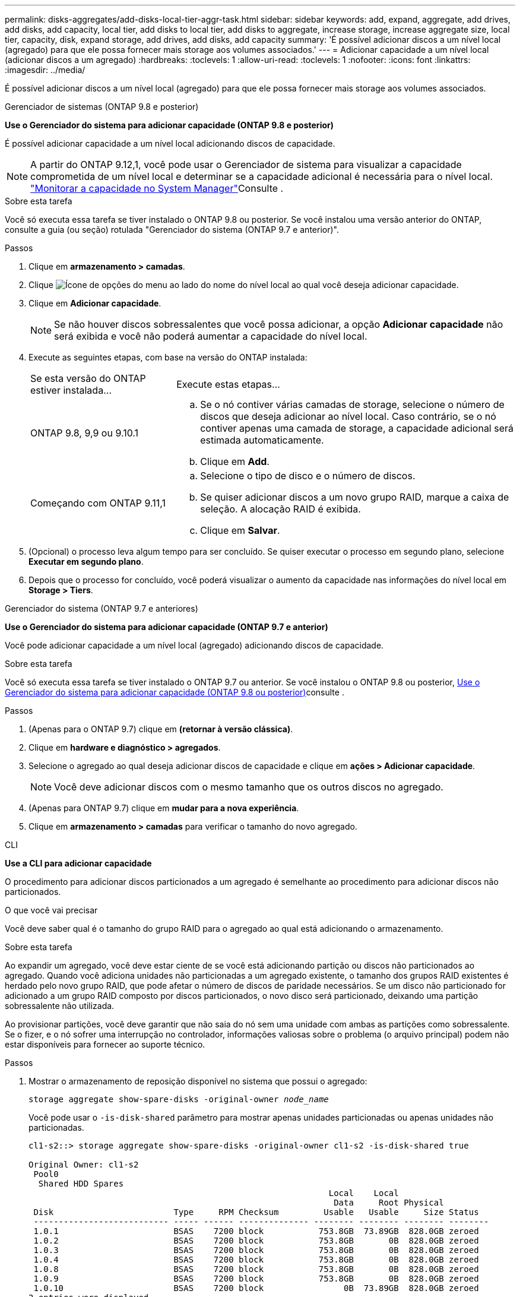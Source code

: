 ---
permalink: disks-aggregates/add-disks-local-tier-aggr-task.html 
sidebar: sidebar 
keywords: add, expand, aggregate, add drives, add disks, add capacity, local tier, add disks to local tier, add disks to aggregate, increase storage, increase aggregate size, local tier, capacity, disk, expand storage, add drives, add disks, add capacity 
summary: 'É possível adicionar discos a um nível local (agregado) para que ele possa fornecer mais storage aos volumes associados.' 
---
= Adicionar capacidade a um nível local (adicionar discos a um agregado)
:hardbreaks:
:toclevels: 1
:allow-uri-read: 
:toclevels: 1
:nofooter: 
:icons: font
:linkattrs: 
:imagesdir: ../media/


[role="lead"]
É possível adicionar discos a um nível local (agregado) para que ele possa fornecer mais storage aos volumes associados.

[role="tabbed-block"]
====
.Gerenciador de sistemas (ONTAP 9.8 e posterior)
--
*Use o Gerenciador do sistema para adicionar capacidade (ONTAP 9.8 e posterior)*

É possível adicionar capacidade a um nível local adicionando discos de capacidade.


NOTE: A partir do ONTAP 9.12,1, você pode usar o Gerenciador de sistema para visualizar a capacidade comprometida de um nível local e determinar se a capacidade adicional é necessária para o nível local. link:../concept_capacity_measurements_in_sm.html["Monitorar a capacidade no System Manager"]Consulte .

.Sobre esta tarefa
Você só executa essa tarefa se tiver instalado o ONTAP 9.8 ou posterior. Se você instalou uma versão anterior do ONTAP, consulte a guia (ou seção) rotulada "Gerenciador do sistema (ONTAP 9.7 e anterior)".

.Passos
. Clique em *armazenamento > camadas*.
. Clique image:icon_kabob.gif["Ícone de opções do menu"] ao lado do nome do nível local ao qual você deseja adicionar capacidade.
. Clique em *Adicionar capacidade*.
+

NOTE: Se não houver discos sobressalentes que você possa adicionar, a opção *Adicionar capacidade* não será exibida e você não poderá aumentar a capacidade do nível local.

. Execute as seguintes etapas, com base na versão do ONTAP instalada:
+
[cols="30,70"]
|===


| Se esta versão do ONTAP estiver instalada... | Execute estas etapas... 


 a| 
ONTAP 9.8, 9,9 ou 9.10.1
 a| 
.. Se o nó contiver várias camadas de storage, selecione o número de discos que deseja adicionar ao nível local. Caso contrário, se o nó contiver apenas uma camada de storage, a capacidade adicional será estimada automaticamente.
.. Clique em *Add*.




 a| 
Começando com ONTAP 9.11,1
 a| 
.. Selecione o tipo de disco e o número de discos.
.. Se quiser adicionar discos a um novo grupo RAID, marque a caixa de seleção. A alocação RAID é exibida.
.. Clique em *Salvar*.


|===
. (Opcional) o processo leva algum tempo para ser concluído. Se quiser executar o processo em segundo plano, selecione *Executar em segundo plano*.
. Depois que o processo for concluído, você poderá visualizar o aumento da capacidade nas informações do nível local em *Storage > Tiers*.


--
.Gerenciador do sistema (ONTAP 9.7 e anteriores)
--
*Use o Gerenciador do sistema para adicionar capacidade (ONTAP 9.7 e anterior)*

Você pode adicionar capacidade a um nível local (agregado) adicionando discos de capacidade.

.Sobre esta tarefa
Você só executa essa tarefa se tiver instalado o ONTAP 9.7 ou anterior. Se você instalou o ONTAP 9.8 ou posterior, <<increase-cap-98-later,Use o Gerenciador do sistema para adicionar capacidade (ONTAP 9.8 ou posterior)>>consulte .

.Passos
. (Apenas para o ONTAP 9.7) clique em *(retornar à versão clássica)*.
. Clique em *hardware e diagnóstico > agregados*.
. Selecione o agregado ao qual deseja adicionar discos de capacidade e clique em *ações > Adicionar capacidade*.
+

NOTE: Você deve adicionar discos com o mesmo tamanho que os outros discos no agregado.

. (Apenas para ONTAP 9.7) clique em *mudar para a nova experiência*.
. Clique em *armazenamento > camadas* para verificar o tamanho do novo agregado.


--
.CLI
--
*Use a CLI para adicionar capacidade*

O procedimento para adicionar discos particionados a um agregado é semelhante ao procedimento para adicionar discos não particionados.

.O que você vai precisar
Você deve saber qual é o tamanho do grupo RAID para o agregado ao qual está adicionando o armazenamento.

.Sobre esta tarefa
Ao expandir um agregado, você deve estar ciente de se você está adicionando partição ou discos não particionados ao agregado. Quando você adiciona unidades não particionadas a um agregado existente, o tamanho dos grupos RAID existentes é herdado pelo novo grupo RAID, que pode afetar o número de discos de paridade necessários. Se um disco não particionado for adicionado a um grupo RAID composto por discos particionados, o novo disco será particionado, deixando uma partição sobressalente não utilizada.

Ao provisionar partições, você deve garantir que não saia do nó sem uma unidade com ambas as partições como sobressalente. Se o fizer, e o nó sofrer uma interrupção no controlador, informações valiosas sobre o problema (o arquivo principal) podem não estar disponíveis para fornecer ao suporte técnico.

.Passos
. Mostrar o armazenamento de reposição disponível no sistema que possui o agregado:
+
`storage aggregate show-spare-disks -original-owner _node_name_`

+
Você pode usar o `-is-disk-shared` parâmetro para mostrar apenas unidades particionadas ou apenas unidades não particionadas.

+
[listing]
----
cl1-s2::> storage aggregate show-spare-disks -original-owner cl1-s2 -is-disk-shared true

Original Owner: cl1-s2
 Pool0
  Shared HDD Spares
                                                            Local    Local
                                                             Data     Root Physical
 Disk                        Type     RPM Checksum         Usable   Usable     Size Status
 --------------------------- ----- ------ -------------- -------- -------- -------- --------
 1.0.1                       BSAS    7200 block           753.8GB  73.89GB  828.0GB zeroed
 1.0.2                       BSAS    7200 block           753.8GB       0B  828.0GB zeroed
 1.0.3                       BSAS    7200 block           753.8GB       0B  828.0GB zeroed
 1.0.4                       BSAS    7200 block           753.8GB       0B  828.0GB zeroed
 1.0.8                       BSAS    7200 block           753.8GB       0B  828.0GB zeroed
 1.0.9                       BSAS    7200 block           753.8GB       0B  828.0GB zeroed
 1.0.10                      BSAS    7200 block                0B  73.89GB  828.0GB zeroed
2 entries were displayed.
----
. Mostrar os grupos RAID atuais para o agregado:
+
`storage aggregate show-status _aggr_name_`

+
[listing]
----
cl1-s2::> storage aggregate show-status -aggregate data_1

Owner Node: cl1-s2
 Aggregate: data_1 (online, raid_dp) (block checksums)
  Plex: /data_1/plex0 (online, normal, active, pool0)
   RAID Group /data_1/plex0/rg0 (normal, block checksums)
                                              Usable Physical
     Position Disk        Pool Type     RPM     Size     Size Status
     -------- ----------- ---- ----- ------ -------- -------- ----------
     shared   1.0.10        0   BSAS    7200  753.8GB  828.0GB (normal)
     shared   1.0.5         0   BSAS    7200  753.8GB  828.0GB (normal)
     shared   1.0.6         0   BSAS    7200  753.8GB  828.0GB (normal)
     shared   1.0.11        0   BSAS    7200  753.8GB  828.0GB (normal)
     shared   1.0.0         0   BSAS    7200  753.8GB  828.0GB (normal)
5 entries were displayed.
----
. Simule a adição do armazenamento ao agregado:
+
`storage aggregate add-disks -aggregate _aggr_name_ -diskcount _number_of_disks_or_partitions_ -simulate true`

+
Você pode ver o resultado da adição de storage sem realmente provisionar nenhum storage. Se algum aviso for exibido a partir do comando simulado, você pode ajustar o comando e repetir a simulação.

+
[listing]
----
cl1-s2::> storage aggregate add-disks -aggregate aggr_test -diskcount 5 -simulate true

Disks would be added to aggregate "aggr_test" on node "cl1-s2" in the
following manner:

First Plex

  RAID Group rg0, 5 disks (block checksum, raid_dp)
                                                      Usable Physical
    Position   Disk                      Type           Size     Size
    ---------- ------------------------- ---------- -------- --------
    shared     1.11.4                    SSD         415.8GB  415.8GB
    shared     1.11.18                   SSD         415.8GB  415.8GB
    shared     1.11.19                   SSD         415.8GB  415.8GB
    shared     1.11.20                   SSD         415.8GB  415.8GB
    shared     1.11.21                   SSD         415.8GB  415.8GB

Aggregate capacity available for volume use would be increased by 1.83TB.
----
. Adicione o armazenamento ao agregado:
+
`storage aggregate add-disks -aggregate _aggr_name_ -raidgroup new -diskcount _number_of_disks_or_partitions_`

+
Ao criar um agregado de Flash Pool, se você estiver adicionando discos com uma soma de verificação diferente do agregado ou se estiver adicionando discos a um agregado de checksum misto, você deverá usar o `-checksumstyle` parâmetro.

+
Se você estiver adicionando discos a um agregado do Flash Pool, use o `-disktype` parâmetro para especificar o tipo de disco.

+
Você pode usar o `-disksize` parâmetro para especificar um tamanho dos discos a serem adicionados. Somente os discos com aproximadamente o tamanho especificado são selecionados para adição ao agregado.

+
[listing]
----
cl1-s2::> storage aggregate add-disks -aggregate data_1 -raidgroup new -diskcount 5
----
. Verifique se o armazenamento foi adicionado com sucesso:
+
`storage aggregate show-status -aggregate _aggr_name_`

+
[listing]
----
cl1-s2::> storage aggregate show-status -aggregate data_1

Owner Node: cl1-s2
 Aggregate: data_1 (online, raid_dp) (block checksums)
  Plex: /data_1/plex0 (online, normal, active, pool0)
   RAID Group /data_1/plex0/rg0 (normal, block checksums)
                                                              Usable Physical
     Position Disk                        Pool Type     RPM     Size     Size Status
     -------- --------------------------- ---- ----- ------ -------- -------- ----------
     shared   1.0.10                       0   BSAS    7200  753.8GB  828.0GB (normal)
     shared   1.0.5                        0   BSAS    7200  753.8GB  828.0GB (normal)
     shared   1.0.6                        0   BSAS    7200  753.8GB  828.0GB (normal)
     shared   1.0.11                       0   BSAS    7200  753.8GB  828.0GB (normal)
     shared   1.0.0                        0   BSAS    7200  753.8GB  828.0GB (normal)
     shared   1.0.2                        0   BSAS    7200  753.8GB  828.0GB (normal)
     shared   1.0.3                        0   BSAS    7200  753.8GB  828.0GB (normal)
     shared   1.0.4                        0   BSAS    7200  753.8GB  828.0GB (normal)
     shared   1.0.8                        0   BSAS    7200  753.8GB  828.0GB (normal)
     shared   1.0.9                        0   BSAS    7200  753.8GB  828.0GB (normal)
10 entries were displayed.
----
. Verifique se o nó ainda tem pelo menos uma unidade com a partição raiz e a partição de dados como sobressalente:
+
`storage aggregate show-spare-disks -original-owner _node_name_`

+
[listing]
----
cl1-s2::> storage aggregate show-spare-disks -original-owner cl1-s2 -is-disk-shared true

Original Owner: cl1-s2
 Pool0
  Shared HDD Spares
                                                            Local    Local
                                                             Data     Root Physical
 Disk                        Type     RPM Checksum         Usable   Usable     Size Status
 --------------------------- ----- ------ -------------- -------- -------- -------- --------
 1.0.1                       BSAS    7200 block           753.8GB  73.89GB  828.0GB zeroed
 1.0.10                      BSAS    7200 block                0B  73.89GB  828.0GB zeroed
2 entries were displayed.
----


--
====